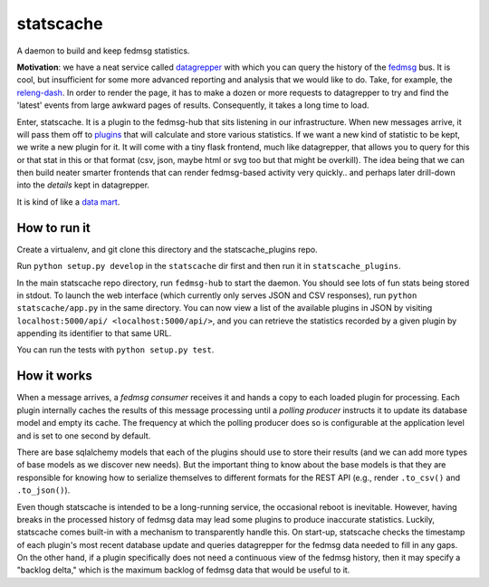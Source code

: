 statscache
==========

A daemon to build and keep fedmsg statistics.

**Motivation**: we have a neat service called `datagrepper
<https://apps.fedoraproject.org/datagrepper>`_ with which you can query the
history of the `fedmsg <http://fedmsg.com>`_ bus.  It is cool, but insufficient
for some more advanced reporting and analysis that we would like to do.  Take,
for example, the `releng-dash <https://apps.fedoraproject.org/releng-dash>`_.
In order to render the page, it has to make a dozen or more requests to
datagrepper to try and find the 'latest' events from large awkward pages of
results.  Consequently, it takes a long time to load.

Enter, statscache.  It is a plugin to the fedmsg-hub that sits listening in our
infrastructure.  When new messages arrive, it will pass them off to `plugins
<https://github.com/fedora-infra/statscache_plugins>`_ that will calculate and
store various statistics.  If we want a new kind of statistic to be kept, we
write a new plugin for it.  It will come with a tiny flask frontend, much like
datagrepper, that allows you to query for this or that stat in this or that
format (csv, json, maybe html or svg too but that might be overkill).  The idea
being that we can then build neater smarter frontends that can render
fedmsg-based activity very quickly.. and perhaps later drill-down into the
*details* kept in datagrepper.

It is kind of like a `data mart <http://en.wikipedia.org/wiki/Data_mart>`_.

How to run it
-------------

Create a virtualenv, and git clone this directory and the statscache_plugins
repo.

Run ``python setup.py develop`` in the ``statscache`` dir first and then run it
in ``statscache_plugins``.

In the main statscache repo directory, run ``fedmsg-hub`` to start the
daemon.  You should see lots of fun stats being stored in stdout.  To launch
the web interface (which currently only serves JSON and CSV responses), run
``python statscache/app.py`` in the same directory.  You can now view a list of
the available plugins in JSON by visiting
``localhost:5000/api/ <localhost:5000/api/>``, and you can retrieve the
statistics recorded by a given plugin by appending its identifier to that same
URL.

You can run the tests with ``python setup.py test``.

How it works
------------

When a message arrives, a *fedmsg consumer* receives it and hands a copy to
each loaded plugin for processing.  Each plugin internally caches the results
of this message processing until a *polling producer* instructs it to update
its database model and empty its cache.  The frequency at which the polling
producer does so is configurable at the application level and is set to one
second by default.

There are base sqlalchemy models that each of the plugins should use to store
their results (and we can add more types of base models as we discover new
needs).  But the important thing to know about the base models is that they are
responsible for knowing how to serialize themselves to different formats for
the REST API (e.g., render ``.to_csv()`` and ``.to_json()``).

Even though statscache is intended to be a long-running service, the occasional
reboot is inevitable.  However, having breaks in the processed history of
fedmsg data may lead some plugins to produce inaccurate statistics.  Luckily,
statscache comes built-in with a mechanism to transparently handle this.  On
start-up, statscache checks the timestamp of each plugin's most recent database
update and queries datagrepper for the fedmsg data needed to fill in any gaps.
On the other hand, if a plugin specifically does not need a continuous view of
the fedmsg history, then it may specify a "backlog delta," which is the
maximum backlog of fedmsg data that would be useful to it.
